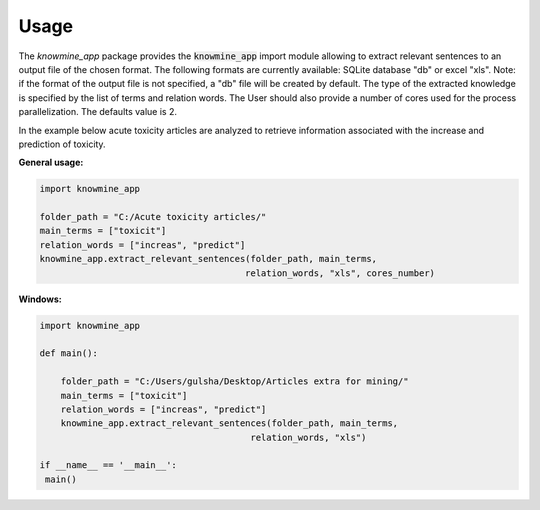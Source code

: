 Usage
=====

The `knowmine_app` package provides the :code:`knowmine_app` import module
allowing to extract relevant sentences to an output file of the chosen format. 
The following formats are currently available: SQLite database "db" or excel "xls". 
Note: if the format of the output file is not specified, a "db" file will be created
by default. 
The type of the extracted knowledge is specified by the list of terms and relation words.
The User should also provide a number of cores used for the process parallelization. 
The defaults value is 2. 

In the example below acute toxicity articles are analyzed to retrieve information 
associated with the increase and prediction of toxicity. 

**General usage:**

.. code-block:: Python

   import knowmine_app
   
   folder_path = "C:/Acute toxicity articles/"
   main_terms = ["toxicit"]
   relation_words = ["increas", "predict"]
   knowmine_app.extract_relevant_sentences(folder_path, main_terms, 
                                          relation_words, "xls", cores_number)

**Windows:**

.. code-block:: Python

   import knowmine_app

   def main():

       folder_path = "C:/Users/gulsha/Desktop/Articles extra for mining/"
       main_terms = ["toxicit"]
       relation_words = ["increas", "predict"]
       knowmine_app.extract_relevant_sentences(folder_path, main_terms,
                                           relation_words, "xls")

   if __name__ == '__main__':
    main() 